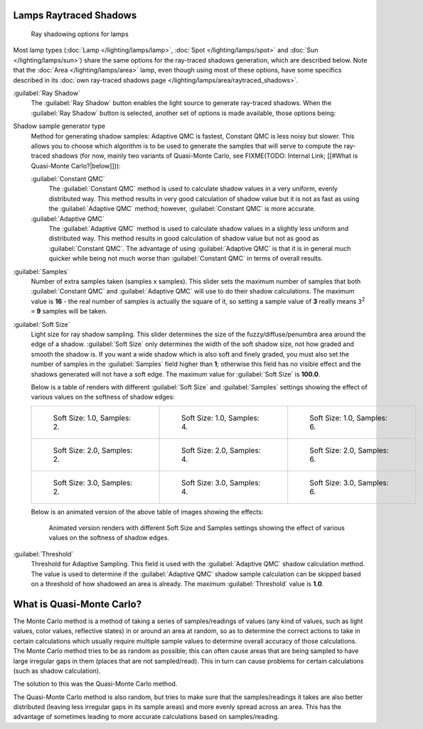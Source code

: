 
Lamps Raytraced Shadows
***********************

.. figure:: /images/25-Manual-Lighting-Shadow-Ray.jpg
   :width: 310px
   :figwidth: 310px

   Ray shadowing options for lamps


Most lamp types (:doc:`Lamp </lighting/lamps/lamp>`, :doc:`Spot </lighting/lamps/spot>` and
:doc:`Sun </lighting/lamps/sun>`) share the same options for the ray-traced shadows generation,
which are described below. Note that the :doc:`Area </lighting/lamps/area>` lamp,
even though using most of these options, have some specifics described in its
:doc:`own ray-traced shadows page </lighting/lamps/area/raytraced_shadows>`.

:guilabel:`Ray Shadow`
   The :guilabel:`Ray Shadow` button enables the light source to generate ray-traced shadows.
   When the :guilabel:`Ray Shadow` button is selected, another set of options is made available, those options being:
Shadow sample generator type
   Method for generating shadow samples: Adaptive QMC is fastest, Constant QMC is less noisy but slower.
   This allows you to choose which algorithm is to be used to generate the samples that will serve to compute the ray-traced shadows (for now, mainly two variants of Quasi-Monte Carlo, see
   FIXME(TODO: Internal Link; [[#What is Quasi-Monte Carlo?|below]])):

   :guilabel:`Constant QMC`
      The :guilabel:`Constant QMC` method is used to calculate shadow values in a very uniform, evenly distributed way. This method results in very good calculation of shadow value but it is not as fast as using the :guilabel:`Adaptive QMC` method; however, :guilabel:`Constant QMC` is more accurate.
   :guilabel:`Adaptive QMC`
      The :guilabel:`Adaptive QMC` method is used to calculate shadow values in a slightly less uniform and distributed way. This method results in good calculation of shadow value but not as good as :guilabel:`Constant QMC`. The advantage of using :guilabel:`Adaptive QMC` is that it is in general much quicker while being not much worse than :guilabel:`Constant QMC` in terms of overall results.

:guilabel:`Samples`
   Number of extra samples taken (samples x samples).
   This slider sets the maximum number of samples that both :guilabel:`Constant QMC` and :guilabel:`Adaptive QMC`
   will use to do their shadow calculations.
   The maximum value is **16** - the real number of samples is actually the square of it,
   so setting a sample value of **3** really means ``3``:sup:`2` ``=`` **9** samples will be taken.
:guilabel:`Soft Size`
   Light size for ray shadow sampling.
   This slider determines the size of the fuzzy/diffuse/penumbra area around the edge of a shadow.
   :guilabel:`Soft Size` only determines the width of the soft shadow size, not how graded and smooth the shadow is.
   If you want a wide shadow which is also soft and finely graded,
   you must also set the number of samples in the :guilabel:`Samples` field higher than **1**;
   otherwise this field has no visible effect and the shadows generated will not have a soft edge.
   The maximum value for :guilabel:`Soft Size` is **100.0**.


   Below is a table of renders with different :guilabel:`Soft Size` and :guilabel:`Samples` settings showing the effect of various values on the softness of shadow edges:

   +------------------------------------------------------------------------------------+------------------------------------------------------------------------------------+------------------------------------------------------------------------------------+
   +.. figure:: /images/Manual_-_Light_-_Ray_Shadow_-_Soft_Size_1_-_Samples_2_-_Cube.jpg|.. figure:: /images/Manual_-_Light_-_Ray_Shadow_-_Soft_Size_1_-_Samples_4_-_Cube.jpg|.. figure:: /images/Manual_-_Light_-_Ray_Shadow_-_Soft_Size_1_-_Samples_6_-_Cube.jpg+
   +   :width: 190px                                                                    |   :width: 190px                                                                    |   :width: 190px                                                                    +
   +   :figwidth: 190px                                                                 |   :figwidth: 190px                                                                 |   :figwidth: 190px                                                                 +
   +                                                                                    |                                                                                    |                                                                                    +
   +   Soft Size: 1.0, Samples: 2.                                                      |   Soft Size: 1.0, Samples: 4.                                                      |   Soft Size: 1.0, Samples: 6.                                                      +
   +------------------------------------------------------------------------------------+------------------------------------------------------------------------------------+------------------------------------------------------------------------------------+
   +.. figure:: /images/Manual_-_Light_-_Ray_Shadow_-_Soft_Size_2_-_Samples_2_-_Cube.jpg|.. figure:: /images/Manual_-_Light_-_Ray_Shadow_-_Soft_Size_2_-_Samples_4_-_Cube.jpg|.. figure:: /images/Manual_-_Light_-_Ray_Shadow_-_Soft_Size_2_-_Samples_6_-_Cube.jpg+
   +   :width: 190px                                                                    |   :width: 190px                                                                    |   :width: 190px                                                                    +
   +   :figwidth: 190px                                                                 |   :figwidth: 190px                                                                 |   :figwidth: 190px                                                                 +
   +                                                                                    |                                                                                    |                                                                                    +
   +   Soft Size: 2.0, Samples: 2.                                                      |   Soft Size: 2.0, Samples: 4.                                                      |   Soft Size: 2.0, Samples: 6.                                                      +
   +------------------------------------------------------------------------------------+------------------------------------------------------------------------------------+------------------------------------------------------------------------------------+
   +.. figure:: /images/Manual_-_Light_-_Ray_Shadow_-_Soft_Size_3_-_Samples_2_-_Cube.jpg|.. figure:: /images/Manual_-_Light_-_Ray_Shadow_-_Soft_Size_3_-_Samples_4_-_Cube.jpg|.. figure:: /images/Manual_-_Light_-_Ray_Shadow_-_Soft_Size_3_-_Samples_6_-_Cube.jpg+
   +   :width: 190px                                                                    |   :width: 190px                                                                    |   :width: 190px                                                                    +
   +   :figwidth: 190px                                                                 |   :figwidth: 190px                                                                 |   :figwidth: 190px                                                                 +
   +                                                                                    |                                                                                    |                                                                                    +
   +   Soft Size: 3.0, Samples: 2.                                                      |   Soft Size: 3.0, Samples: 4.                                                      |   Soft Size: 3.0, Samples: 6.                                                      +
   +------------------------------------------------------------------------------------+------------------------------------------------------------------------------------+------------------------------------------------------------------------------------+

   Below is an animated version of the above table of images showing the effects:

   .. figure:: /images/Manual_-_Light_-_Ray_Shadow_-_Soft_Size_Samples_-_Cube_Animated.gif

      Animated version renders with different Soft Size and Samples settings
      showing the effect of various values on the softness of shadow edges.


:guilabel:`Threshold`
   Threshold for Adaptive Sampling.
   This field is used with the :guilabel:`Adaptive QMC` shadow calculation method.
   The value is used to determine if the :guilabel:`Adaptive QMC` shadow sample
   calculation can be skipped based on a threshold of how shadowed an area is already.
   The maximum :guilabel:`Threshold` value is **1.0**.


What is Quasi-Monte Carlo?
**************************

The Monte Carlo method is a method of taking a series of samples/readings of values
(any kind of values, such as light values, color values, reflective states)
in or around an area at random, so as to determine the correct actions to take in certain
calculations which usually require multiple sample values to determine overall accuracy of
those calculations. The Monte Carlo method tries to be as random as possible;
this can often cause areas that are being sampled to have large irregular gaps in them
(places that are not sampled/read). This in turn can cause problems for certain calculations
(such as shadow calculation).

The solution to this was the Quasi-Monte Carlo method.

The Quasi-Monte Carlo method is also random,
but tries to make sure that the samples/readings it takes are also better distributed
(leaving less irregular gaps in its sample areas) and more evenly spread across an area. This
has the advantage of sometimes leading to more accurate calculations based on samples/reading.


